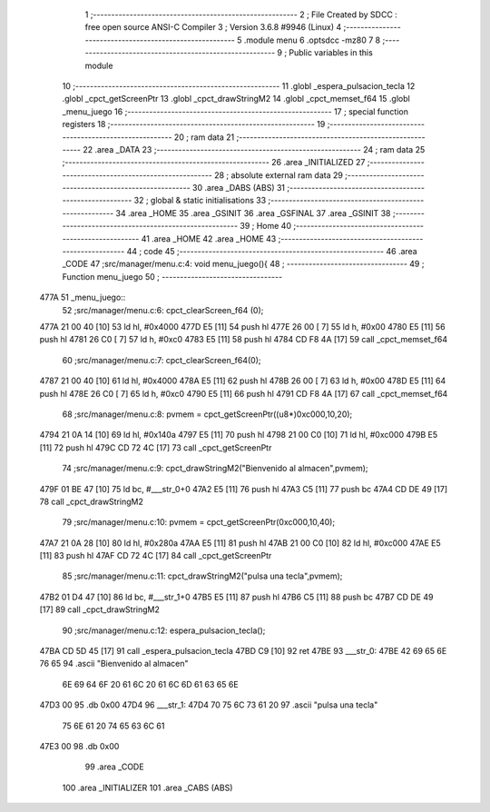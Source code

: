                               1 ;--------------------------------------------------------
                              2 ; File Created by SDCC : free open source ANSI-C Compiler
                              3 ; Version 3.6.8 #9946 (Linux)
                              4 ;--------------------------------------------------------
                              5 	.module menu
                              6 	.optsdcc -mz80
                              7 	
                              8 ;--------------------------------------------------------
                              9 ; Public variables in this module
                             10 ;--------------------------------------------------------
                             11 	.globl _espera_pulsacion_tecla
                             12 	.globl _cpct_getScreenPtr
                             13 	.globl _cpct_drawStringM2
                             14 	.globl _cpct_memset_f64
                             15 	.globl _menu_juego
                             16 ;--------------------------------------------------------
                             17 ; special function registers
                             18 ;--------------------------------------------------------
                             19 ;--------------------------------------------------------
                             20 ; ram data
                             21 ;--------------------------------------------------------
                             22 	.area _DATA
                             23 ;--------------------------------------------------------
                             24 ; ram data
                             25 ;--------------------------------------------------------
                             26 	.area _INITIALIZED
                             27 ;--------------------------------------------------------
                             28 ; absolute external ram data
                             29 ;--------------------------------------------------------
                             30 	.area _DABS (ABS)
                             31 ;--------------------------------------------------------
                             32 ; global & static initialisations
                             33 ;--------------------------------------------------------
                             34 	.area _HOME
                             35 	.area _GSINIT
                             36 	.area _GSFINAL
                             37 	.area _GSINIT
                             38 ;--------------------------------------------------------
                             39 ; Home
                             40 ;--------------------------------------------------------
                             41 	.area _HOME
                             42 	.area _HOME
                             43 ;--------------------------------------------------------
                             44 ; code
                             45 ;--------------------------------------------------------
                             46 	.area _CODE
                             47 ;src/manager/menu.c:4: void menu_juego(){
                             48 ;	---------------------------------
                             49 ; Function menu_juego
                             50 ; ---------------------------------
   477A                      51 _menu_juego::
                             52 ;src/manager/menu.c:6: cpct_clearScreen_f64 (0);
   477A 21 00 40      [10]   53 	ld	hl, #0x4000
   477D E5            [11]   54 	push	hl
   477E 26 00         [ 7]   55 	ld	h, #0x00
   4780 E5            [11]   56 	push	hl
   4781 26 C0         [ 7]   57 	ld	h, #0xc0
   4783 E5            [11]   58 	push	hl
   4784 CD F8 4A      [17]   59 	call	_cpct_memset_f64
                             60 ;src/manager/menu.c:7: cpct_clearScreen_f64(0);
   4787 21 00 40      [10]   61 	ld	hl, #0x4000
   478A E5            [11]   62 	push	hl
   478B 26 00         [ 7]   63 	ld	h, #0x00
   478D E5            [11]   64 	push	hl
   478E 26 C0         [ 7]   65 	ld	h, #0xc0
   4790 E5            [11]   66 	push	hl
   4791 CD F8 4A      [17]   67 	call	_cpct_memset_f64
                             68 ;src/manager/menu.c:8: pvmem   =  cpct_getScreenPtr((u8*)0xc000,10,20);
   4794 21 0A 14      [10]   69 	ld	hl, #0x140a
   4797 E5            [11]   70 	push	hl
   4798 21 00 C0      [10]   71 	ld	hl, #0xc000
   479B E5            [11]   72 	push	hl
   479C CD 72 4C      [17]   73 	call	_cpct_getScreenPtr
                             74 ;src/manager/menu.c:9: cpct_drawStringM2("Bienvenido al almacen",pvmem);
   479F 01 BE 47      [10]   75 	ld	bc, #___str_0+0
   47A2 E5            [11]   76 	push	hl
   47A3 C5            [11]   77 	push	bc
   47A4 CD DE 49      [17]   78 	call	_cpct_drawStringM2
                             79 ;src/manager/menu.c:10: pvmem   =  cpct_getScreenPtr(0xc000,10,40);
   47A7 21 0A 28      [10]   80 	ld	hl, #0x280a
   47AA E5            [11]   81 	push	hl
   47AB 21 00 C0      [10]   82 	ld	hl, #0xc000
   47AE E5            [11]   83 	push	hl
   47AF CD 72 4C      [17]   84 	call	_cpct_getScreenPtr
                             85 ;src/manager/menu.c:11: cpct_drawStringM2("pulsa una tecla",pvmem);
   47B2 01 D4 47      [10]   86 	ld	bc, #___str_1+0
   47B5 E5            [11]   87 	push	hl
   47B6 C5            [11]   88 	push	bc
   47B7 CD DE 49      [17]   89 	call	_cpct_drawStringM2
                             90 ;src/manager/menu.c:12: espera_pulsacion_tecla();
   47BA CD 5D 45      [17]   91 	call	_espera_pulsacion_tecla
   47BD C9            [10]   92 	ret
   47BE                      93 ___str_0:
   47BE 42 69 65 6E 76 65    94 	.ascii "Bienvenido al almacen"
        6E 69 64 6F 20 61
        6C 20 61 6C 6D 61
        63 65 6E
   47D3 00                   95 	.db 0x00
   47D4                      96 ___str_1:
   47D4 70 75 6C 73 61 20    97 	.ascii "pulsa una tecla"
        75 6E 61 20 74 65
        63 6C 61
   47E3 00                   98 	.db 0x00
                             99 	.area _CODE
                            100 	.area _INITIALIZER
                            101 	.area _CABS (ABS)
